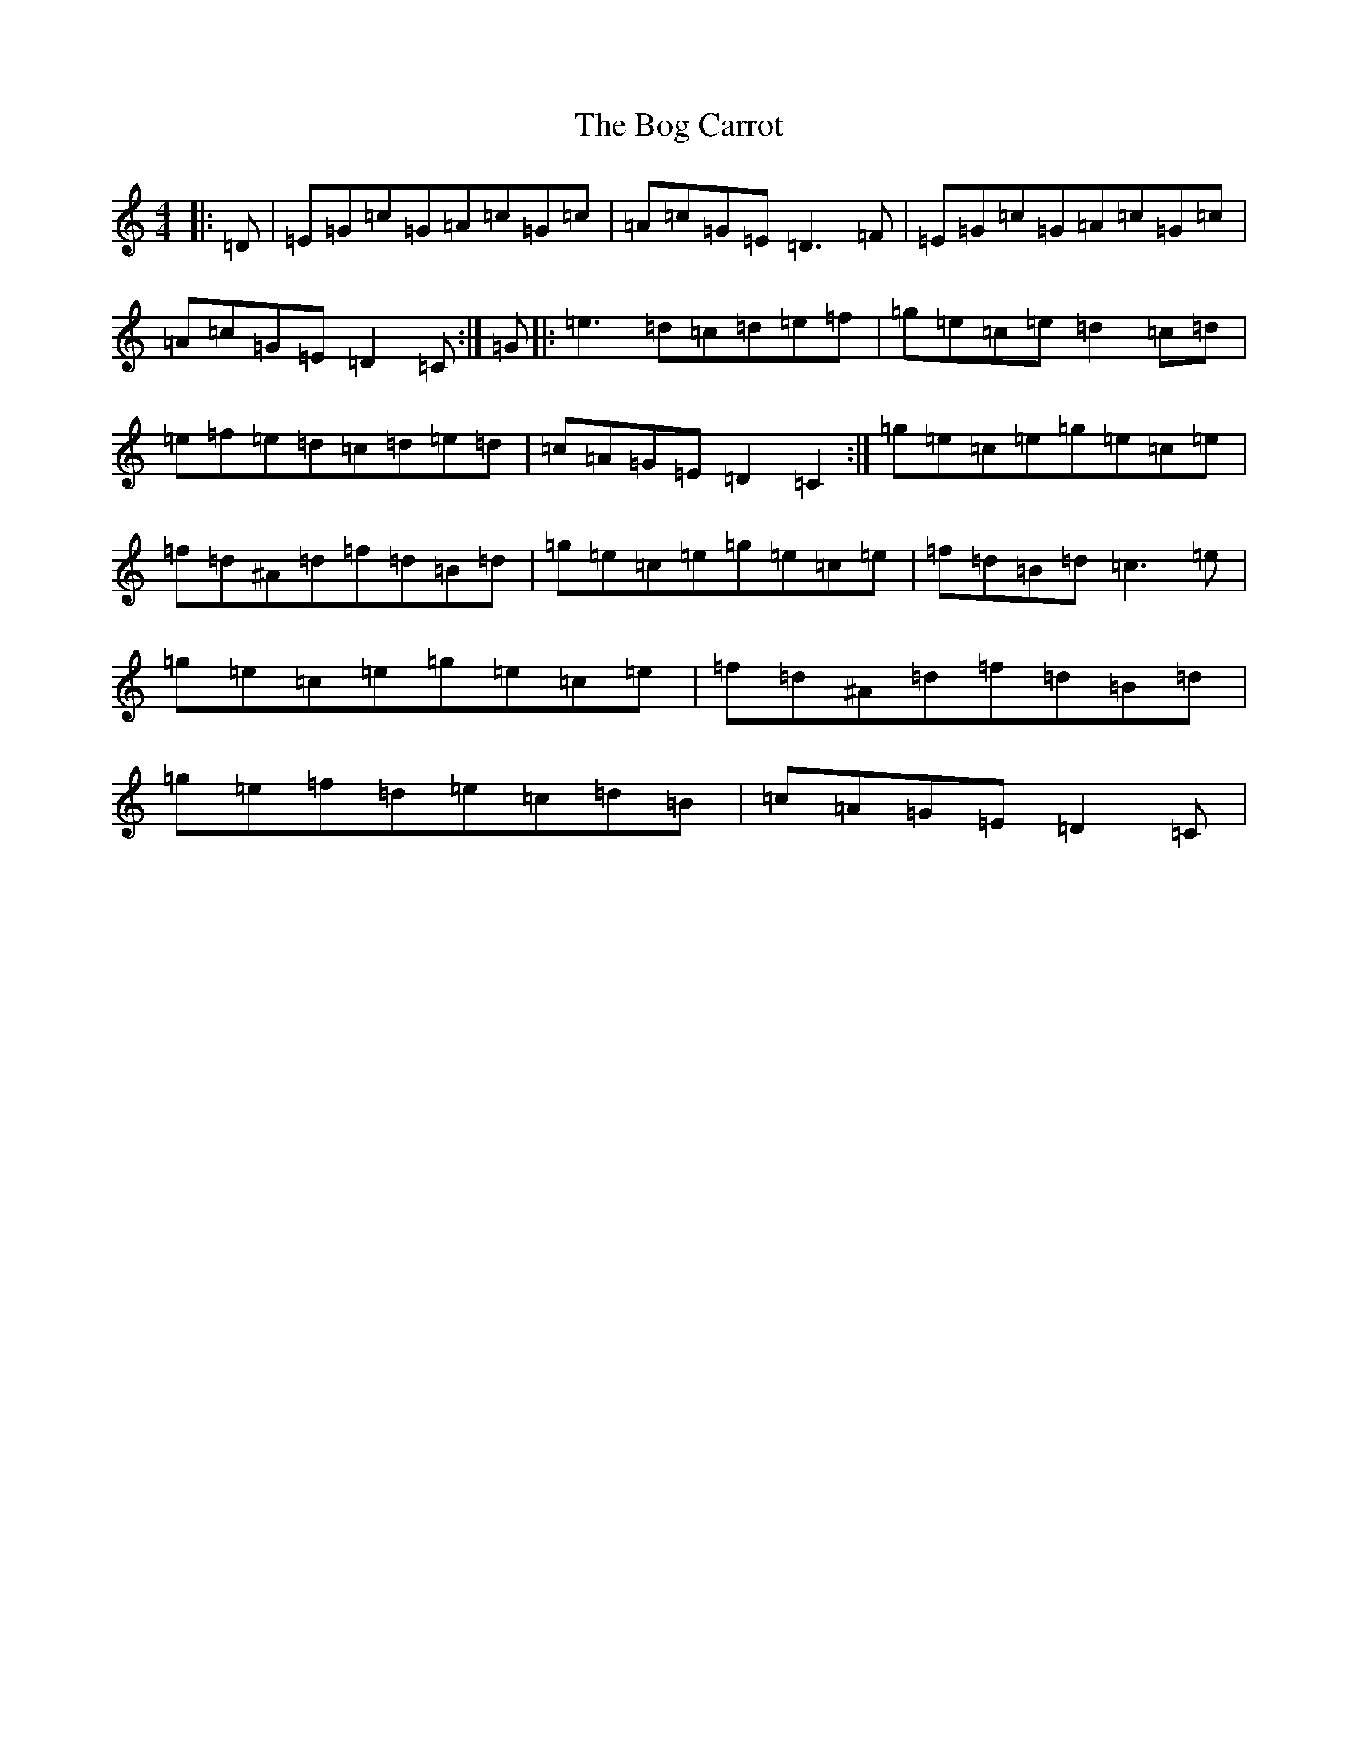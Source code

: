 X: 2172
T: Bog Carrot, The
S: https://thesession.org/tunes/1960#setting1960
R: reel
M:4/4
L:1/8
K: C Major
|:=D|=E=G=c=G=A=c=G=c|=A=c=G=E=D3=F|=E=G=c=G=A=c=G=c|=A=c=G=E=D2=C:|=G|:=e3=d=c=d=e=f|=g=e=c=e=d2=c=d|=e=f=e=d=c=d=e=d|=c=A=G=E=D2=C2:|=g=e=c=e=g=e=c=e|=f=d^A=d=f=d=B=d|=g=e=c=e=g=e=c=e|=f=d=B=d=c3=e|=g=e=c=e=g=e=c=e|=f=d^A=d=f=d=B=d|=g=e=f=d=e=c=d=B|=c=A=G=E=D2=C|